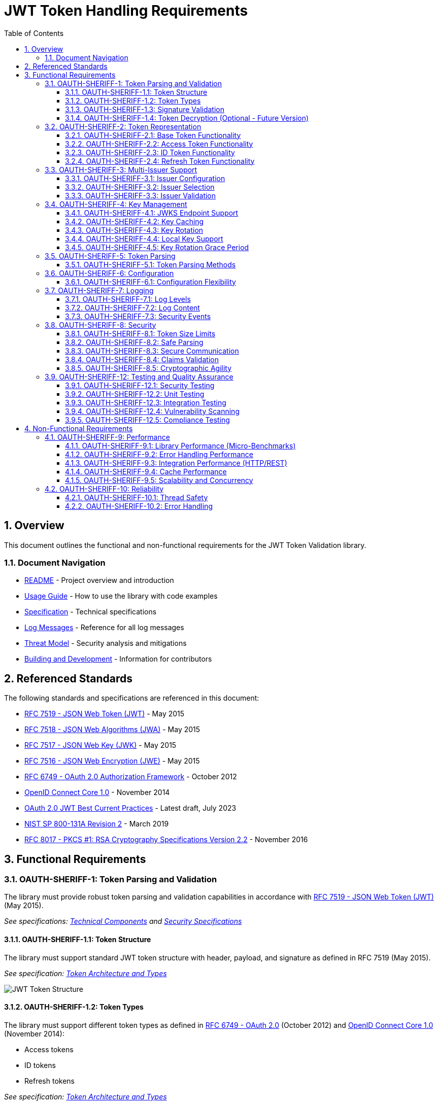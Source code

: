 = JWT Token Handling Requirements
:toc: left
:toclevels: 3
:toc-title: Table of Contents
:sectnums:
:source-highlighter: highlight.js

== Overview

This document outlines the functional and non-functional requirements for the JWT Token Validation library.

=== Document Navigation

* xref:../README.adoc[README] - Project overview and introduction
* xref:../oauth-sheriff-core/README.adoc[Usage Guide] - How to use the library with code examples
* xref:Specification.adoc[Specification] - Technical specifications
* xref:LogMessages.adoc[Log Messages] - Reference for all log messages
* xref:security/Threat-Model.adoc[Threat Model] - Security analysis and mitigations
* xref:Build.adoc[Building and Development] - Information for contributors

== Referenced Standards

The following standards and specifications are referenced in this document:

* https://datatracker.ietf.org/doc/html/rfc7519[RFC 7519 - JSON Web Token (JWT)] - May 2015
* https://datatracker.ietf.org/doc/html/rfc7518[RFC 7518 - JSON Web Algorithms (JWA)] - May 2015
* https://datatracker.ietf.org/doc/html/rfc7517[RFC 7517 - JSON Web Key (JWK)] - May 2015
* https://datatracker.ietf.org/doc/html/rfc7516[RFC 7516 - JSON Web Encryption (JWE)] - May 2015
* https://datatracker.ietf.org/doc/html/rfc6749[RFC 6749 - OAuth 2.0 Authorization Framework] - October 2012
* https://openid.net/specs/openid-connect-core-1_0.html[OpenID Connect Core 1.0] - November 2014
* https://datatracker.ietf.org/doc/html/draft-ietf-oauth-jwt-bcp-09[OAuth 2.0 JWT Best Current Practices] - Latest draft, July 2023
* https://nvlpubs.nist.gov/nistpubs/SpecialPublications/NIST.SP.800-131Ar2.pdf[NIST SP 800-131A Revision 2] - March 2019
* https://www.rfc-editor.org/rfc/rfc8017.html[RFC 8017 - PKCS #1: RSA Cryptography Specifications Version 2.2] - November 2016

== Functional Requirements

[#OAUTH-SHERIFF-1]
=== OAUTH-SHERIFF-1: Token Parsing and Validation

The library must provide robust token parsing and validation capabilities in accordance with https://datatracker.ietf.org/doc/html/rfc7519[RFC 7519 - JSON Web Token (JWT)] (May 2015).

_See specifications: xref:specification/technical-components.adoc[Technical Components] and xref:security/security-specifications.adoc[Security Specifications]_

[#OAUTH-SHERIFF-1.1]
==== OAUTH-SHERIFF-1.1: Token Structure

The library must support standard JWT token structure with header, payload, and signature as defined in RFC 7519 (May 2015).

_See specification: xref:specification/technical-components.adoc#_token_architecture_and_types[Token Architecture and Types]_

image::plantuml/token-structure.png[JWT Token Structure]

[#OAUTH-SHERIFF-1.2]
==== OAUTH-SHERIFF-1.2: Token Types

The library must support different token types as defined in https://datatracker.ietf.org/doc/html/rfc6749[RFC 6749 - OAuth 2.0] (October 2012) and https://openid.net/specs/openid-connect-core-1_0.html[OpenID Connect Core 1.0] (November 2014):

* Access tokens
* ID tokens
* Refresh tokens

_See specification: xref:specification/technical-components.adoc#_token_architecture_and_types[Token Architecture and Types]_


[#OAUTH-SHERIFF-1.3]
==== OAUTH-SHERIFF-1.3: Signature Validation

The library must validate token signatures using cryptographic algorithms as specified in https://datatracker.ietf.org/doc/html/rfc7518[RFC 7518 - JSON Web Algorithms (JWA)].

For security reasons, only the following signature algorithms shall be supported (in accordance with https://datatracker.ietf.org/doc/html/draft-ietf-oauth-jwt-bcp-09[OAuth 2.0 JWT Best Current Practices] (July 2023) and https://nvlpubs.nist.gov/nistpubs/SpecialPublications/NIST.SP.800-131Ar2.pdf[NIST SP 800-131A] (March 2019)):

* RS256 (RSA Signature with SHA-256)
* RS384 (RSA Signature with SHA-384)
* RS512 (RSA Signature with SHA-512)
* ES256 (ECDSA using P-256 and SHA-256)
* ES384 (ECDSA using P-384 and SHA-384)
* ES512 (ECDSA using P-521 and SHA-512)

The following algorithms shall NOT be supported due to security concerns:

* HS256, HS384, HS512 (HMAC with SHA-2) - Vulnerable to https://auth0.com/blog/critical-vulnerabilities-in-json-web-token-libraries/[key confusion attacks] (2015) when used in combination with RSA public keys
* "none" algorithm - Explicitly forbidden by https://datatracker.ietf.org/doc/html/draft-ietf-oauth-jwt-bcp-09#section-3.1[OAuth 2.0 JWT BCP Section 3.1] and https://cwe.mitre.org/data/definitions/347.html[CWE-347: Improper Verification of Cryptographic Signature]
* RSA based algorithms (like RS256, RS384, RS512) with keys shorter than 2048 bits - Not compliant with https://nvlpubs.nist.gov/nistpubs/SpecialPublications/NIST.SP.800-131Ar2.pdf[NIST SP 800-131A] (2019)
* All RSASSA-PKCS1-v1_5 algorithms - Considered legacy by https://www.rfc-editor.org/rfc/rfc8017.html#section-8.2[RFC 8017] (2016) in favor of RSASSA-PSS

Additional security considerations:

* The library must implement https://datatracker.ietf.org/doc/html/draft-ietf-oauth-jwt-bcp-09#section-3.10[algorithm verification] to prevent algorithm substitution attacks (CVE-2015-9235)
* The library must validate that the algorithm specified in the JWT header matches the expected algorithm for the key
* The library must reject tokens with invalid signatures rather than falling back to less secure validation methods

_See specifications: xref:specification/technical-components.adoc#_token_validation_pipeline[Token Validation Pipeline] and xref:security/security-specifications.adoc#_signature_validation[Signature Validation]_

[#OAUTH-SHERIFF-1.4]
==== OAUTH-SHERIFF-1.4: Token Decryption (Optional - Future Version)

The library should support decryption of encrypted JWT tokens (JWE) as defined in https://datatracker.ietf.org/doc/html/rfc7516[RFC 7516 - JSON Web Encryption (JWE)] (May 2015) in a future version.

_See specification: xref:specification/token-decryption.adoc[Token Decryption]_

[#OAUTH-SHERIFF-2]
=== OAUTH-SHERIFF-2: Token Representation

The library must provide type-safe token representations.

_See specification: xref:specification/technical-components.adoc#_token_architecture_and_types[Token Architecture and Types]_

[#OAUTH-SHERIFF-2.1]
==== OAUTH-SHERIFF-2.1: Base Token Functionality

A base token representation must provide common token functionality:

* Access to token claims as defined in RFC 7519
* Expiration checking (exp claim)
* Issuer information (iss claim)
* Subject information (sub claim)
* Issued at time (iat claim)
* Not before time (nbf claim)
* JWT ID (jti claim)

_See specification: xref:specification/technical-components.adoc#_token_architecture_and_types[Token Architecture and Types]_

[#OAUTH-SHERIFF-2.2]
==== OAUTH-SHERIFF-2.2: Access Token Functionality

The access token representation must provide:

* Scope-based authorization (scope claim) as defined in RFC 6749
* Role-based authorization (roles or groups claims)
* Resource access information

_See specification: xref:specification/technical-components.adoc#_token_architecture_and_types[Token Architecture and Types]_

[#OAUTH-SHERIFF-2.3]
==== OAUTH-SHERIFF-2.3: ID Token Functionality

The ID token representation must provide user identity information as defined in OpenID Connect Core 1.0, including:

* User identity information (sub, name, preferred_username, email, etc.)
* Authentication context information (auth_time, acr, amr, etc.)

_See specification: xref:specification/technical-components.adoc#_token_architecture_and_types[Token Architecture and Types]_

[#OAUTH-SHERIFF-2.4]
==== OAUTH-SHERIFF-2.4: Refresh Token Functionality

The refresh token representation must provide:

* Token refresh capabilities as defined in RFC 6749
* Token lifecycle management

_See specification: xref:specification/technical-components.adoc#_token_architecture_and_types[Token Architecture and Types]_

[#OAUTH-SHERIFF-3]
=== OAUTH-SHERIFF-3: Multi-Issuer Support

The library must support tokens from multiple issuers.

_See specification: xref:specification/technical-components.adoc#_issuerconfig_and_multi_issuer_support[Multi-Issuer Support]_


[#OAUTH-SHERIFF-3.1]
==== OAUTH-SHERIFF-3.1: Issuer Configuration

Support configuration of multiple token issuers with different validation parameters.

_See specification: xref:specification/technical-components.adoc#_issuerconfig_and_multi_issuer_support[Multi-Issuer Support]_

[#OAUTH-SHERIFF-3.2]
==== OAUTH-SHERIFF-3.2: Issuer Selection

Automatically select the appropriate issuer configuration based on the token.

_See specification: xref:specification/technical-components.adoc#_issuerconfig_and_multi_issuer_support[Multi-Issuer Support]_

[#OAUTH-SHERIFF-3.3]
==== OAUTH-SHERIFF-3.3: Issuer Validation

Validate that tokens come from trusted issuers.

_See specification: xref:specification/technical-components.adoc#_issuerconfig_and_multi_issuer_support[Multi-Issuer Support]_

[#OAUTH-SHERIFF-4]
=== OAUTH-SHERIFF-4: Key Management

The library must support public key management for token validation in accordance with https://datatracker.ietf.org/doc/html/rfc7517[RFC 7517 - JSON Web Key (JWK)] (May 2015).

_See specifications: xref:specification/technical-components.adoc#_jwksloader[Key Management], xref:specification/well-known.adoc[OIDC Discovery], and xref:security/security-specifications.adoc#_key_management[Security Key Management]_


[#OAUTH-SHERIFF-4.1]
==== OAUTH-SHERIFF-4.1: JWKS Endpoint Support

Support fetching public keys from JWKS endpoints as defined in https://datatracker.ietf.org/doc/html/rfc7517#section-5[RFC 7517 Section 5 - JWK Set Format] (May 2015).

_See specifications: xref:specification/technical-components.adoc#_jwksloader[JwksLoader] and xref:specification/well-known.adoc[OIDC Discovery]_

[#OAUTH-SHERIFF-4.2]
==== OAUTH-SHERIFF-4.2: Key Caching

Cache keys to improve performance with configurable cache expiration.

_See specification: xref:specification/technical-components.adoc#_jwksloader[JwksLoader]_

[#OAUTH-SHERIFF-4.3]
==== OAUTH-SHERIFF-4.3: Key Rotation

Support automatic key rotation based on configurable refresh intervals.

_See specification: xref:specification/technical-components.adoc#_jwksloader[JwksLoader]_

[#OAUTH-SHERIFF-4.4]
==== OAUTH-SHERIFF-4.4: Local Key Support

Support local key configuration for testing or offline scenarios.

_See specification: xref:specification/technical-components.adoc#_jwksloader[JwksLoader]_

[#OAUTH-SHERIFF-4.5]
==== OAUTH-SHERIFF-4.5: Key Rotation Grace Period

The library must support a configurable grace period for retired keys during key rotation to ensure uninterrupted service during the transition period, as recommended by https://datatracker.ietf.org/doc/html/draft-ietf-oauth-jwt-bcp-09#section-3.9[OAuth 2.0 JWT Best Current Practices Section 3.9] (July 2023).

Key requirements:

* Retain retired keys for a configurable grace period (default: 5 minutes)
* Support immediate key invalidation with zero grace period configuration
* Automatically clean up expired keys beyond the grace period
* Limit the number of retained retired key sets to prevent unbounded memory growth
* Prevent unnecessary key rotation when JWKS content has not changed

This ensures that tokens signed with recently rotated keys remain valid during the transition period, preventing service disruptions for in-flight requests.

_See specification: xref:specification/technical-components.adoc#_jwksloader[JwksLoader]_

[#OAUTH-SHERIFF-5]
=== OAUTH-SHERIFF-5: Token Parsing

Provide a mechanism for parsing token strings into structured representations.

_See specification: xref:specification/technical-components.adoc#_tokenvalidator[TokenValidator]_

[#OAUTH-SHERIFF-5.1]
==== OAUTH-SHERIFF-5.1: Token Parsing Methods

The library must provide methods for parsing different token types:

* Access tokens
* ID tokens
* Refresh tokens

_See specification: xref:specification/technical-components.adoc#_tokenvalidator[TokenValidator]_

[#OAUTH-SHERIFF-6]
=== OAUTH-SHERIFF-6: Configuration

Provide a flexible configuration mechanism for token validation.

_See specification: xref:specification/technical-components.adoc#_issuerconfig_and_multi_issuer_support[Configuration]_

[#OAUTH-SHERIFF-6.1]
==== OAUTH-SHERIFF-6.1: Configuration Flexibility

The configuration mechanism must support different validation settings for different token types and issuers.

_See specification: xref:specification/technical-components.adoc#_issuerconfig_and_multi_issuer_support[Configuration]_

[#OAUTH-SHERIFF-7]
=== OAUTH-SHERIFF-7: Logging

Implement comprehensive logging for troubleshooting and auditing, following the https://owasp.org/www-project-proactive-controls/v3/en/c9-implement-security-logging-monitoring[OWASP Proactive Controls C9: Implement Security Logging and Monitoring] guidelines.

_See specifications: xref:specification/technical-components.adoc#_securityeventcounter[SecurityEventCounter] and xref:security/security-specifications.adoc#_security_events_monitoring[Security Events]_

[#OAUTH-SHERIFF-7.1]
==== OAUTH-SHERIFF-7.1: Log Levels

Support different log levels for different types of events:

* ERROR: Authentication failures, token validation errors
* WARN: Suspicious activities, token format issues
* INFO: Successful token validations, key rotations
* DEBUG: Detailed token processing information
* TRACE: Highly detailed debugging information

_See specification: xref:specification/testing.adoc#_logging_tests[Logging Tests]_

[#OAUTH-SHERIFF-7.2]
==== OAUTH-SHERIFF-7.2: Log Content

Log messages must include relevant information for troubleshooting without exposing sensitive data, as recommended by https://cheatsheetseries.owasp.org/cheatsheets/Logging_Cheat_Sheet.html[OWASP Logging Cheat Sheet].

* Include: timestamps, event types, source components, outcome (success/failure)
* Exclude: full tokens, private keys, passwords

_See specification: xref:specification/testing.adoc#_logging_tests[Logging Tests]_

[#OAUTH-SHERIFF-7.3]
==== OAUTH-SHERIFF-7.3: Security Events

Log security-relevant events as recommended by https://datatracker.ietf.org/doc/html/rfc8417[RFC 8417 - Security Event Token (SET)] (July 2018):

* Token validation failures
* Key rotation events
* Configuration changes
* Suspicious token usage patterns

_See specifications: xref:specification/technical-components.adoc#_securityeventcounter[SecurityEventCounter] and xref:security/security-specifications.adoc#_security_events_monitoring[Security Events]_

[#OAUTH-SHERIFF-8]
=== OAUTH-SHERIFF-8: Security

The library must implement security best practices as defined in the https://cheatsheetseries.owasp.org/cheatsheets/JSON_Web_Token_for_Java_Cheat_Sheet.html[OWASP JWT Security Cheat Sheet for Java].

_See specifications: xref:security/security-specifications.adoc[Security Specifications], xref:security/Threat-Model.adoc[Threat Model], xref:security/jwt-attacks-analysis.adoc[JWT Attacks Analysis], xref:security/oauth-security-analysis.adoc[OAuth Security], and xref:security/jwt-security-best-practices.adoc[Security Best Practices]_

[#OAUTH-SHERIFF-8.1]
==== OAUTH-SHERIFF-8.1: Token Size Limits

Implement token size limits to prevent denial of service attacks. Maximum token size should be 8KB as recommended by https://datatracker.ietf.org/doc/html/draft-ietf-oauth-jwt-bcp-09#section-3.11[OAuth 2.0 JWT BCP Section 3.11].

_See specifications: xref:specification/token-size-validation.adoc[Token Size Validation] and xref:specification/jwks-size-recommendations.adoc[JWKS Size Recommendations]_

[#OAUTH-SHERIFF-8.2]
==== OAUTH-SHERIFF-8.2: Safe Parsing

Implement safe parsing practices to prevent security vulnerabilities such as:

* JSON parsing attacks
* Injection attacks
* Deserialization vulnerabilities
For example, vulnerabilities could include issues like entity expansion in XML parsers (if applicable to the JSON parser's underlying mechanisms or if XML is also processed), or object injection if deserializing into complex type hierarchies without proper validation.

Refer to https://owasp.org/www-project-top-ten/[OWASP Top 10] (2021) for common vulnerabilities, particularly A8:2021-Software and Data Integrity Failures.

_See specification: xref:security/security-specifications.adoc#_safe_parsing[Safe Parsing]_

[#OAUTH-SHERIFF-8.3]
==== OAUTH-SHERIFF-8.3: Secure Communication

Support secure communication for key retrieval using TLS 1.2 or higher as recommended by https://nvlpubs.nist.gov/nistpubs/SpecialPublications/NIST.SP.800-52r2.pdf[NIST SP 800-52 Rev. 2] (2019).

_See specification: xref:security/security-specifications.adoc#_secure_communication[Secure Communication]_

[#OAUTH-SHERIFF-8.4]
==== OAUTH-SHERIFF-8.4: Claims Validation

Validate token claims according to RFC 7519 (May 2015) and OpenID Connect Core 1.0 (November 2014), including:

* Expiration time (exp)
* Not before time (nbf)
* Issuer (iss)
* Audience (aud)

_See specification: xref:security/security-specifications.adoc#_claims_validation[Claims Validation]_

[#OAUTH-SHERIFF-8.5]
==== OAUTH-SHERIFF-8.5: Cryptographic Agility

The library must support cryptographic agility as recommended by https://datatracker.ietf.org/doc/html/draft-ietf-oauth-jwt-bcp-09#section-3.8[OAuth 2.0 JWT BCP Section 3.8], allowing for algorithm upgrades without breaking changes.

_See specification: xref:security/security-specifications.adoc#_cryptographic_agility[Cryptographic Agility]_

[#OAUTH-SHERIFF-12]
=== OAUTH-SHERIFF-12: Testing and Quality Assurance

_See specification: xref:specification/testing.adoc[Testing Specification]_

[#OAUTH-SHERIFF-12.1]
==== OAUTH-SHERIFF-12.1: Security Testing

The library must undergo comprehensive security testing according to https://cheatsheetseries.owasp.org/cheatsheets/JSON_Web_Token_for_Java_Cheat_Sheet.html[OWASP JWT Security Cheat Sheet for Java] (2023) and https://github.com/OWASP/CheatSheetSeries/blob/master/cheatsheets/JSON_Web_Token_Cheat_Sheet.md[OWASP JWT Cheat Sheet] (2023).

Key security tests must include:

* Token validation bypass tests
* Algorithm confusion attack tests
* Key disclosure vulnerability tests
* Signature verification bypass tests
* Token cracking resistance tests

_See specifications: xref:specification/testing.adoc#_security_testing[Security Testing] and xref:security/security-specifications.adoc#_security_testing_specifications[Security Testing Specifications]_

[#OAUTH-SHERIFF-12.2]
==== OAUTH-SHERIFF-12.2: Unit Testing

The library must have comprehensive unit tests with at least 80% code coverage, including:

* Token parsing tests
* Token validation tests
* Error handling tests
* Edge case tests (malformed tokens, expired tokens, etc.)

_See specification: xref:specification/testing.adoc#_unit_testing[Unit Testing]_

[#OAUTH-SHERIFF-12.3]
==== OAUTH-SHERIFF-12.3: Integration Testing

Integration tests must verify compatibility with Keycloak as the identity provider:

* Parse access tokens from Keycloak
* Parse ID tokens from Keycloak
* Parse refresh tokens from Keycloak
* Validate tokens against Keycloak JWKS endpoint
* Handle token expiration and validation

_See specification: xref:specification/testing.adoc#_integration_testing_with_testcontainers[Integration Testing]_


[#OAUTH-SHERIFF-12.4]
==== OAUTH-SHERIFF-12.4: Vulnerability Scanning

The library must be regularly scanned for vulnerabilities using:

* Automated dependency vulnerability scanning for third-party dependencies
* Static Application Security Testing (SAST) tools
* Fuzz-Testing tools for input validation vulnerabilities

_See specification: xref:specification/testing.adoc#_vulnerability_scanning[Vulnerability Scanning]_

[#OAUTH-SHERIFF-12.5]
==== OAUTH-SHERIFF-12.5: Compliance Testing

Tests must verify compliance with:

* https://openid.net/certification/[OpenID Connect Certification] requirements
* https://www.rfc-editor.org/rfc/rfc7519[RFC 7519] JWT specification
* https://datatracker.ietf.org/doc/html/draft-ietf-oauth-jwt-bcp-09[OAuth 2.0 JWT Best Current Practices]

_See specification: xref:specification/testing.adoc#_compliance_testing[Compliance Testing]_

== Non-Functional Requirements

[#OAUTH-SHERIFF-9]
=== OAUTH-SHERIFF-9: Performance

Performance requirements are verified through comprehensive benchmarking:

* **Micro-benchmarks** (JMH): Library-level performance testing
* **Integration benchmarks** (WRK): End-to-end HTTP performance testing

_See analysis: xref:../benchmarking/doc/Analysis-10.2025-Micro.adoc[Micro-Benchmark Analysis] and xref:../benchmarking/doc/Analysis-10.2025-Integration.adoc[Integration Benchmark Analysis]_

[#OAUTH-SHERIFF-9.1]
==== OAUTH-SHERIFF-9.1: Library Performance (Micro-Benchmarks)

**Requirements:**

* JWT validation throughput: > 100,000 ops/s (100 concurrent threads)
* Average validation latency: < 0.7ms
* P99 validation latency: < 0.2ms
* Cache lookup latency: < 0.2µs

**Measured Performance (JMH on Apple M4, 100 threads):**

* **Core validation**: 108,400 ops/s ✅
* **Average latency**: 0.644ms ✅
* **P50 latency**: 53µs (P95: 79µs, P99: 116µs) ✅
* **Signature validation**: P50=45µs (85% of total time)
* **Cache operations**: P50=0.1µs ✅
* **Token parsing**: P50=3.1µs

_See detailed analysis: xref:../benchmarking/doc/Analysis-10.2025-Micro.adoc[Micro-Benchmark Analysis (October 2025)]_

[#OAUTH-SHERIFF-9.2]
==== OAUTH-SHERIFF-9.2: Error Handling Performance

**Requirements:**

* Invalid token validation: < 2ms average time
* Error throughput improvement: Fast-fail on invalid tokens should improve throughput

**Measured Performance (JMH on Apple M4, 100 threads):**

* **All valid tokens**: 145,200 ops/s ✅
* **50% invalid tokens**: 225,200 ops/s (+108% throughput improvement) ✅
* **Fast-fail optimization**: Invalid tokens rejected early without full processing

_See detailed analysis: xref:../benchmarking/doc/Analysis-10.2025-Micro.adoc#_error_handling_performance[Error Handling Performance]_

[#OAUTH-SHERIFF-9.3]
==== OAUTH-SHERIFF-9.3: Integration Performance (HTTP/REST)

**Requirements:**

* HTTP JWT validation: > 20,000 ops/s (150 connections, stress profile)
* P50 latency: < 10ms
* P99 latency: < 50ms
* Health check baseline: > 60,000 ops/s
* Zero timeout errors

**Measured Performance (WRK on Apple M4, Docker, 150 connections):**

* **JWT validation (no cache)**: 20,400 ops/s ✅
* **JWT validation (cache enabled)**: 21,900 ops/s ✅
* **P50 latency**: 6.30ms (P90: 17.55ms, P99: 39.38ms) ✅
* **Health check**: 77,600 ops/s ✅
* **Error rate**: 0% timeouts ✅
* **CPU usage**: 89.9% peak, 74.3% average (JWT with cache)

_See detailed analysis: xref:../benchmarking/doc/Analysis-10.2025-Integration.adoc[Integration Benchmark Analysis (October 2025)]_

[#OAUTH-SHERIFF-9.4]
==== OAUTH-SHERIFF-9.4: Cache Performance

**Requirements:**

* Cached key lookup: < 0.5µs P50
* Cache hit rate: > 95% (appropriate cache size)
* Cache effectiveness: Measurable throughput improvement with caching enabled

**Measured Performance:**

* **Cache lookup**: P50=0.1µs (P95: 0.3µs) ✅
* **Cache store**: P50=0.1µs (P95: 0.8µs) ✅
* **Cache hit rate**: 100% (cache size 20, integration tests) ✅
* **Cache effectiveness**: +7.4% throughput improvement (21,900 vs 20,400 ops/s) ✅
* **Cached validation time**: 0.33ms average per token

_See analysis: xref:../benchmarking/doc/Analysis-10.2025-Integration.adoc#_token_cache_effectiveness[Cache Effectiveness Analysis]_

[#OAUTH-SHERIFF-9.5]
==== OAUTH-SHERIFF-9.5: Scalability and Concurrency

**Requirements:**

* Stable performance across 50-300 concurrent connections
* Consistent JWT throughput: 20,000-22,000 ops/s regardless of connection count
* Thread scaling: Efficient scaling up to 100+ threads

**Measured Performance:**

* **JWT stability**: 20.1-21.6K ops/s across 50-300 connections ✅
* **Optimal configuration**: 100 connections (77.1K health, 21.6K JWT) ✅
* **Thread scaling**: 100 concurrent threads with 108K ops/s (library) ✅
* **Latency scaling**: P50 increases linearly with connections (6.3ms @ 150 conns)

_See analysis: xref:../benchmarking/doc/Analysis-10.2025-Integration.adoc#_connection_count_investigation_results[Connection Scaling Analysis]_

[#OAUTH-SHERIFF-10]
=== OAUTH-SHERIFF-10: Reliability

_See specification: xref:specification/technical-components.adoc#_exception_based_validation[Exception-based Validation]_

[#OAUTH-SHERIFF-10.1]
==== OAUTH-SHERIFF-10.1: Thread Safety

The implementation must be thread-safe.

_See specification: xref:specification/technical-components.adoc#_issuerconfig_and_multi_issuer_support[Multi-Issuer Support]_

[#OAUTH-SHERIFF-10.2]
==== OAUTH-SHERIFF-10.2: Error Handling

The implementation must handle errors gracefully and provide meaningful error messages.

_See specification: xref:specification/technical-components.adoc#_exception_based_validation[Exception-based Validation]_
